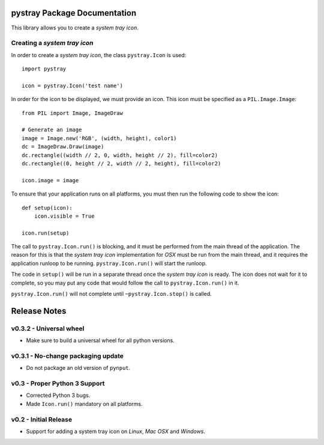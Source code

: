 pystray Package Documentation
=============================

This library allows you to create a *system tray icon*.


Creating a *system tray icon*
-----------------------------

In order to create a *system tray icon*, the class ``pystray.Icon`` is used::

    import pystray

    icon = pystray.Icon('test name')


In order for the icon to be displayed, we must provide an icon. This icon must
be specified as a ``PIL.Image.Image``::

    from PIL import Image, ImageDraw

    # Generate an image
    image = Image.new('RGB', (width, height), color1)
    dc = ImageDraw.Draw(image)
    dc.rectangle((width // 2, 0, width, height // 2), fill=color2)
    dc.rectangle((0, height // 2, width // 2, height), fill=color2)

    icon.image = image


To ensure that your application runs on all platforms, you must then run the
following code to show the icon::

    def setup(icon):
        icon.visible = True

    icon.run(setup)


The call to ``pystray.Icon.run()`` is blocking, and it must be performed from
the main thread of the application. The reason for this is that the *system tray
icon* implementation for *OSX* must be run from the main thread, and it requires
the application runloop to be running. ``pystray.Icon.run()`` will start the
runloop.

The code in ``setup()`` will be run in a separate thread once the *system tray
icon* is ready. The icon does not wait for it to complete, so you may put any
code that would follow the call to ``pystray.Icon.run()`` in it.

``pystray.Icon.run()`` will not complete until ``~pystray.Icon.stop()`` is
called.


Release Notes
=============

v0.3.2 - Universal wheel
------------------------
*  Make sure to build a universal wheel for all python versions.


v0.3.1 - No-change packaging update
-----------------------------------
*  Do not package an old version of ``pynput``.


v0.3 - Proper Python 3 Support
------------------------------
*  Corrected Python 3 bugs.
*  Made ``Icon.run()`` mandatory on all platforms.


v0.2 - Initial Release
----------------------
*  Support for adding a system tray icon on *Linux*, *Mac OSX* and *Windows*.



